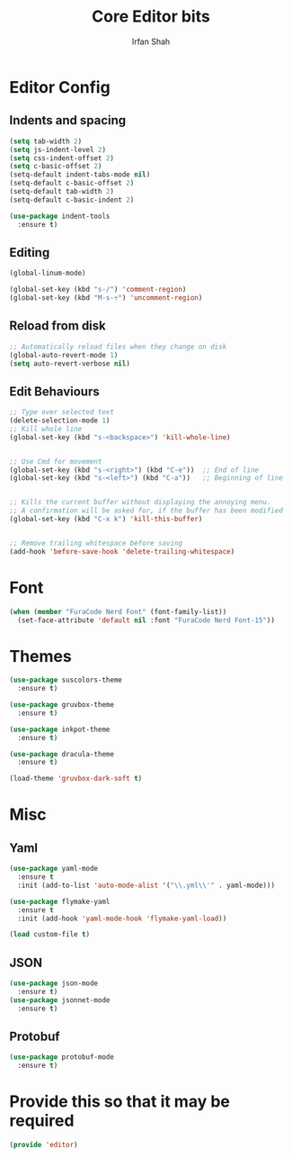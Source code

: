 #+TITLE:     Core Editor bits
#+AUTHOR:    Irfan Shah
* Editor Config
** Indents and spacing
#+BEGIN_SRC emacs-lisp
(setq tab-width 2)
(setq js-indent-level 2)
(setq css-indent-offset 2)
(setq c-basic-offset 2)
(setq-default indent-tabs-mode nil)
(setq-default c-basic-offset 2)
(setq-default tab-width 2)
(setq-default c-basic-indent 2)

(use-package indent-tools
  :ensure t)

#+END_SRC
** Editing
#+BEGIN_SRC emacs-lisp
(global-linum-mode)

(global-set-key (kbd "s-/") 'comment-region)
(global-set-key (kbd "M-s-÷") 'uncomment-region)
#+END_SRC
** Reload from disk
#+BEGIN_SRC emacs-lisp
;; Automatically reload files when they change on disk
(global-auto-revert-mode 1)
(setq auto-revert-verbose nil)
#+END_SRC

** Edit Behaviours

#+BEGIN_SRC emacs-lisp
;; Type over selected text
(delete-selection-mode 1)
;; Kill whole line
(global-set-key (kbd "s-<backspace>") 'kill-whole-line)


;; Use Cmd for movement
(global-set-key (kbd "s-<right>") (kbd "C-e"))  ;; End of line
(global-set-key (kbd "s-<left>") (kbd "C-a"))   ;; Beginning of line


;; Kills the current buffer without displaying the annoying menu.
;; A confirmation will be asked for, if the buffer has been modified
(global-set-key (kbd "C-x k") 'kill-this-buffer)


;; Remove trailing whitespace before saving
(add-hook 'before-save-hook 'delete-trailing-whitespace)
#+END_SRC
* Font
#+BEGIN_SRC emacs-lisp
(when (member "FuraCode Nerd Font" (font-family-list))
  (set-face-attribute 'default nil :font "FuraCode Nerd Font-15"))
#+END_SRC

* Themes
#+BEGIN_SRC emacs-lisp
(use-package suscolors-theme
  :ensure t)

(use-package gruvbox-theme
  :ensure t)

(use-package inkpot-theme
  :ensure t)

(use-package dracula-theme
  :ensure t)

(load-theme 'gruvbox-dark-soft t)
#+END_SRC
* Misc
** Yaml
#+BEGIN_SRC emacs-lisp
(use-package yaml-mode
  :ensure t
  :init (add-to-list 'auto-mode-alist '("\\.yml\\'" . yaml-mode)))

(use-package flymake-yaml
  :ensure t
  :init (add-hook 'yaml-mode-hook 'flymake-yaml-load))

(load custom-file t)
#+END_SRC

** JSON
#+BEGIN_SRC emacs-lisp
(use-package json-mode
  :ensure t)
(use-package jsonnet-mode
  :ensure t)
#+END_SRC
** Protobuf

#+BEGIN_SRC emacs-lisp
(use-package protobuf-mode
  :ensure t)
#+END_SRC
* Provide this so that it may be required

#+NAME: provide
#+BEGIN_SRC emacs-lisp
(provide 'editor)
#+END_SRC
